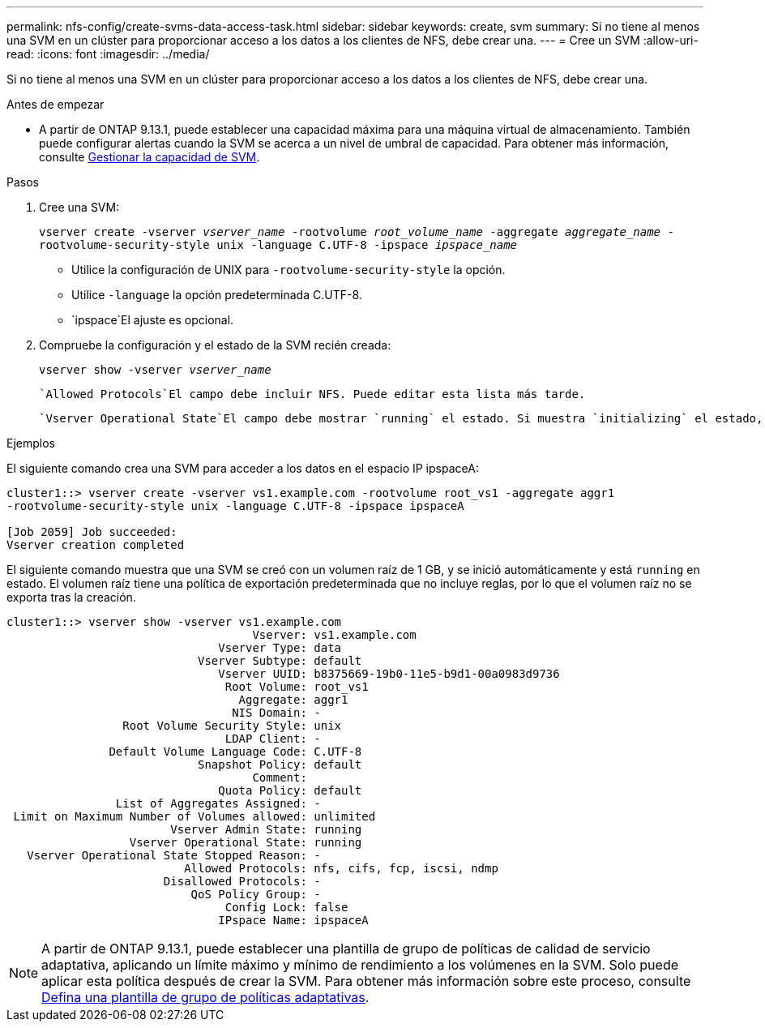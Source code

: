 ---
permalink: nfs-config/create-svms-data-access-task.html 
sidebar: sidebar 
keywords: create, svm 
summary: Si no tiene al menos una SVM en un clúster para proporcionar acceso a los datos a los clientes de NFS, debe crear una. 
---
= Cree un SVM
:allow-uri-read: 
:icons: font
:imagesdir: ../media/


[role="lead"]
Si no tiene al menos una SVM en un clúster para proporcionar acceso a los datos a los clientes de NFS, debe crear una.

.Antes de empezar
* A partir de ONTAP 9.13.1, puede establecer una capacidad máxima para una máquina virtual de almacenamiento. También puede configurar alertas cuando la SVM se acerca a un nivel de umbral de capacidad. Para obtener más información, consulte xref:../volumes/manage-svm-capacity.html[Gestionar la capacidad de SVM].


.Pasos
. Cree una SVM:
+
`vserver create -vserver _vserver_name_ -rootvolume _root_volume_name_ -aggregate _aggregate_name_ -rootvolume-security-style unix -language C.UTF-8 -ipspace _ipspace_name_`

+
** Utilice la configuración de UNIX para `-rootvolume-security-style` la opción.
** Utilice `-language` la opción predeterminada C.UTF-8.
**  `ipspace`El ajuste es opcional.


. Compruebe la configuración y el estado de la SVM recién creada:
+
`vserver show -vserver _vserver_name_`

+
 `Allowed Protocols`El campo debe incluir NFS. Puede editar esta lista más tarde.

+
 `Vserver Operational State`El campo debe mostrar `running` el estado. Si muestra `initializing` el estado, significa que se produjo un error en alguna operación intermedia como la creación del volumen raíz, y debe eliminar la SVM y volver a crearla.



.Ejemplos
El siguiente comando crea una SVM para acceder a los datos en el espacio IP ipspaceA:

[listing]
----
cluster1::> vserver create -vserver vs1.example.com -rootvolume root_vs1 -aggregate aggr1
-rootvolume-security-style unix -language C.UTF-8 -ipspace ipspaceA

[Job 2059] Job succeeded:
Vserver creation completed
----
El siguiente comando muestra que una SVM se creó con un volumen raíz de 1 GB, y se inició automáticamente y está `running` en estado. El volumen raíz tiene una política de exportación predeterminada que no incluye reglas, por lo que el volumen raíz no se exporta tras la creación.

[listing]
----
cluster1::> vserver show -vserver vs1.example.com
                                    Vserver: vs1.example.com
                               Vserver Type: data
                            Vserver Subtype: default
                               Vserver UUID: b8375669-19b0-11e5-b9d1-00a0983d9736
                                Root Volume: root_vs1
                                  Aggregate: aggr1
                                 NIS Domain: -
                 Root Volume Security Style: unix
                                LDAP Client: -
               Default Volume Language Code: C.UTF-8
                            Snapshot Policy: default
                                    Comment:
                               Quota Policy: default
                List of Aggregates Assigned: -
 Limit on Maximum Number of Volumes allowed: unlimited
                        Vserver Admin State: running
                  Vserver Operational State: running
   Vserver Operational State Stopped Reason: -
                          Allowed Protocols: nfs, cifs, fcp, iscsi, ndmp
                       Disallowed Protocols: -
                           QoS Policy Group: -
                                Config Lock: false
                               IPspace Name: ipspaceA
----

NOTE: A partir de ONTAP 9.13.1, puede establecer una plantilla de grupo de políticas de calidad de servicio adaptativa, aplicando un límite máximo y mínimo de rendimiento a los volúmenes en la SVM. Solo puede aplicar esta política después de crear la SVM. Para obtener más información sobre este proceso, consulte xref:../performance-admin/adaptive-policy-template-task.html[Defina una plantilla de grupo de políticas adaptativas].
